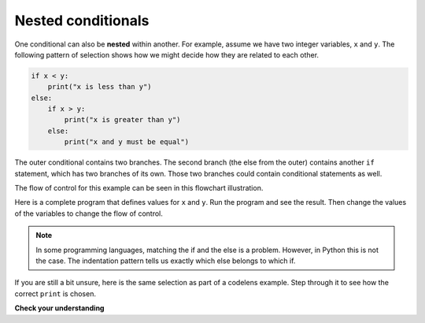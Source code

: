 ..  Copyright (C)  Brad Miller, David Ranum, Jeffrey Elkner, Peter Wentworth, Allen B. Downey, Chris
    Meyers, and Dario Mitchell.  Permission is granted to copy, distribute
    and/or modify this document under the terms of the GNU Free Documentation
    License, Version 1.3 or any later version published by the Free Software
    Foundation; with Invariant Sections being Forward, Prefaces, and
    Contributor List, no Front-Cover Texts, and no Back-Cover Texts.  A copy of
    the license is included in the section entitled "GNU Free Documentation
    License".

.. qnum::
   :prefix: select-6-
   :start: 1

Nested conditionals
-------------------

One conditional can also be **nested** within another. For example, assume we have two integer variables, ``x`` and ``y``.
The following pattern of selection shows how we might decide how they are related to each other.

.. sourcecode:: python

    if x < y:
        print("x is less than y")
    else:
        if x > y:
            print("x is greater than y")
        else:
            print("x and y must be equal")

The outer conditional contains two branches.
The second branch (the else from the outer) contains another ``if`` statement, which
has two branches of its own. Those two branches could contain
conditional statements as well.

The flow of control for this example can be seen in this flowchart illustration.

.. image:: Figures/flowchart_nested_conditional.png




Here is a complete program that defines values for ``x`` and ``y``.  Run the program and see the result.  Then change the values of the variables to change the flow of control.

.. activecode:: sel2

    x = 10
    y = 10

    if x < y:
        print("x is less than y")
    else:
        if x > y:
            print("x is greater than y")
        else:
            print("x and y must be equal")

.. note::

	In some programming languages, matching the if and the else is a problem.  However, in Python this is not the case.
	The indentation pattern tells us exactly which else
	belongs to which if.

If you are still a bit unsure, here is the same selection as part of a codelens example.  Step through it to see how the correct ``print`` is chosen.

.. codelens:: sel1
    :showoutput:

    x = 10
    y = 10

    if x < y:
        print("x is less than y")
    else:
        if x > y:
            print("x is greater than y")
        else:
            print("x and y must be equal")


**Check your understanding**

.. mchoice:: test_question6_6_1
   :answer_a: Yes
   :answer_b: No
   :correct: a
   :feedback_a: This is a legal nested if-else statement.  The inner if-else statement is contained completely within the body of the outer else-block.
   :feedback_b: This is a legal nested if-else statement.  The inner if-else statement is contained completely within the body of the outer else-block.

   Is this valid Python code?

   .. code-block:: python

     x = -10
     if x < 0:
         print("The negative number ",  x, " is not valid here.")
     else:
         if x > 0:
             print(x, " is a positive number")
         else:
             print(x," is 0")

   .. tag test_questions6_6_1: If Statement, Boolean Expression, Nested

.. mchoice:: test_question6_6_2
   :answer_a: Yes
   :answer_b: No
   :correct: a
   :feedback_a: These two blocks of code will print the same sequence of statements while x is equal to 10.
   :feedback_b: These two blocks of code will print the same sequence of statements while x is equal to 10.

   Do these two blocks of code print the same thing?
   
   .. code-block:: python
     
     x = 10
     if x < 20:
         print("Less than 20")
     if x > 0:
         print("Greater than 0")
     if x == 10:
         print("Equal to 10")
   ::

     x = 10
     if x < 20:
         if x > 0:
             print("Less than 20")
             print("Greater than 0)
     if x == 10:
         print("Equal to 10)

   .. tag test_questions6_6_2: If Statement, Boolean Expression, Nested

.. mchoice:: test_question6_6_3
   :answer_a: Yes
   :answer_b: No
   :correct: a
   :feedback_a: In this case, conjunctions are used in the same way as nested loops.
   :feedback_b: In this case, conjunctions are used in the same way as nested loops.

   Do these two blocks of code print the same thing?
   
   .. code-block:: python
     
     x = 12
     if x % 2 == 0:
         if x % 3 == 0:
             if x % 4 == 0:
                 if x % 6 == 0:
                     print("Factors are 2,3,4,6")
   ::

     x = 12
     if (x % 2 == 0) and (x % 3 == 0) and (x % 4 == 0) and (x % 6 == 0):
         print("Factors are 2,3,4,6")

   .. tag test_questions6_6_3: If Statement, Boolean Expression, Nested, Logical Operators

.. index::
    single: chained conditional
    single: conditional; chained

